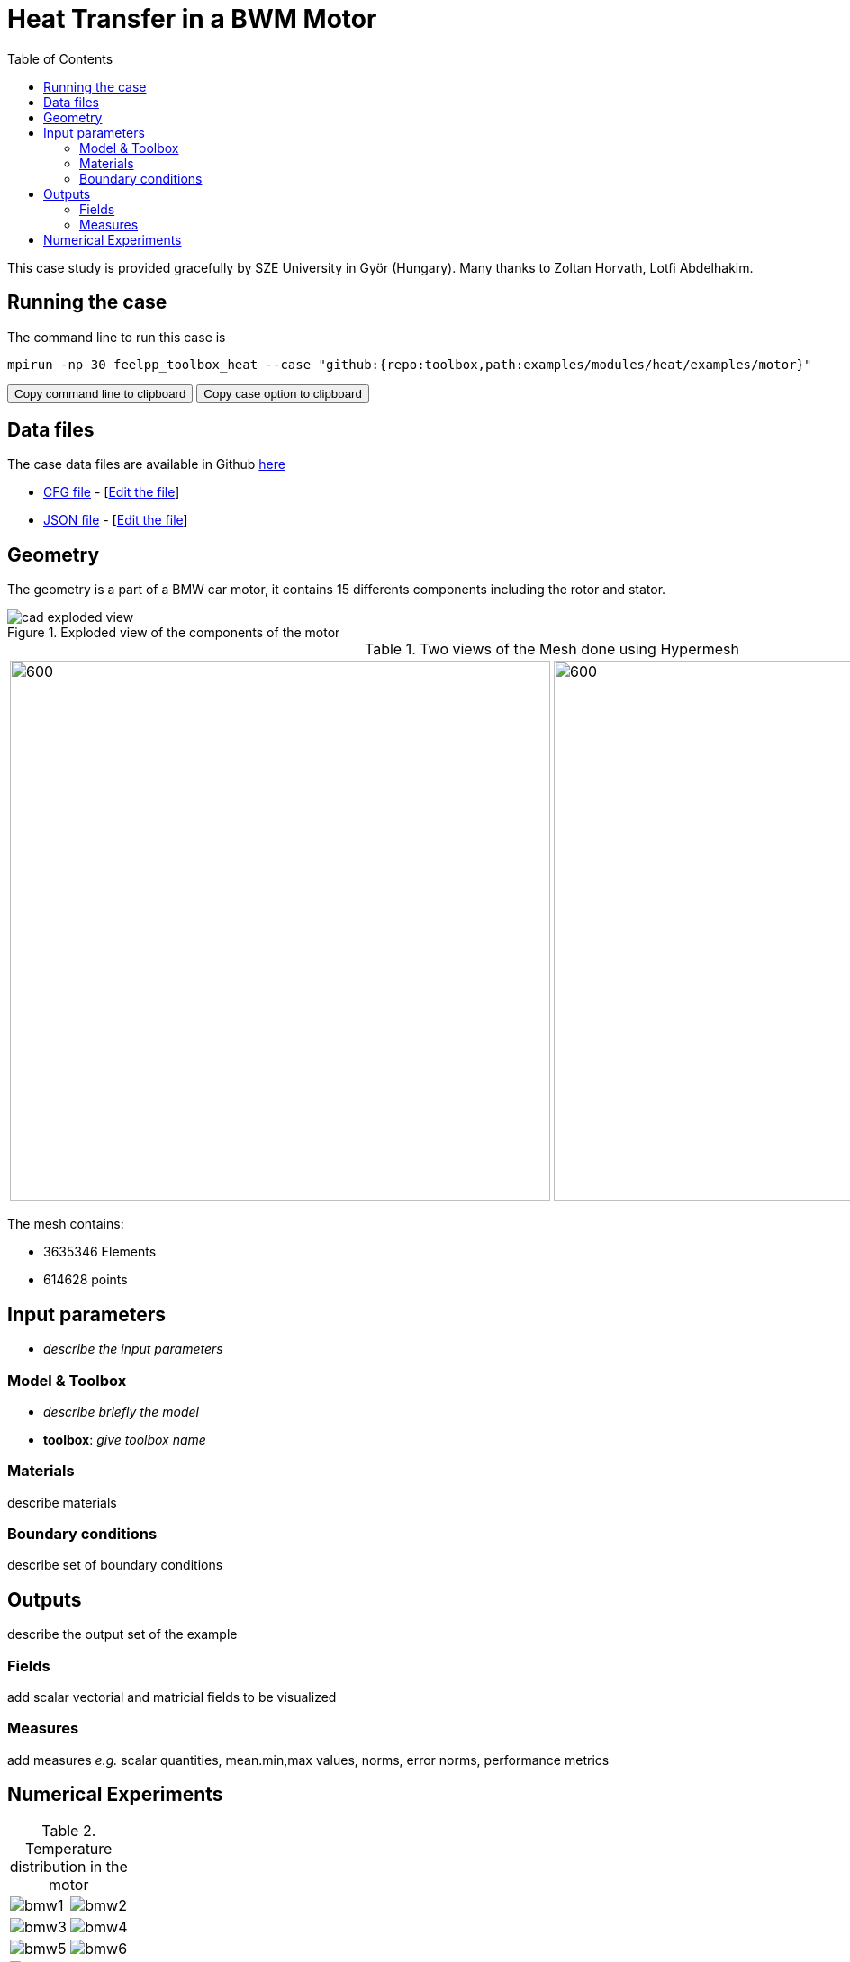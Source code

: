 = Heat Transfer in a BWM Motor
:toc: left
:uri-data: https://github.com/feelpp/toolbox/blob/master/examples/modules/heat/examples
:uri-data-edit: https://github.com/feelpp/toolbox/edit/master/examples/modules/heat/examples

This case study is provided gracefully by SZE University in Györ (Hungary).
Many thanks to Zoltan Horvath, Lotfi Abdelhakim.

== Running the case

The command line to run this case is

[[command-line]]
[source,sh]
----
mpirun -np 30 feelpp_toolbox_heat --case "github:{repo:toolbox,path:examples/modules/heat/examples/motor}"
----

++++
<button class="btn" data-clipboard-target="#command-line">
Copy command line to clipboard
</button>
<button class="btn" data-clipboard-text="github:{repo:toolbox,path:examples/modules/heat/examples/motor}">
Copy case option to clipboard
</button>
++++

== Data files

The case data files are available in Github link:{uri-data}/motor/[here]

* link:{uri-data}/motor/thermo-motor.cfg[CFG file] - [link:{uri-data-edit}/motor/thermo-motor.cfg[Edit the file]]
* link:{uri-data}/motor/thermo-motor.json[JSON file] - [link:{uri-data-edit}/motor/thermo-motor.json[Edit the file]]


== Geometry

The geometry is a part of a BMW car motor, it contains 15 differents components including the rotor and stator.

.Exploded view of the components of the motor
image::motor/cad-exploded-view.png[]


.Two views of the Mesh done using Hypermesh
|====
|image:motor/mesh1.png[600,600] |image:motor/mesh2.png[600,600]
|====

The mesh contains:

* 3635346 Elements
* 614628 points


== Input parameters

- _describe the input parameters_

=== Model & Toolbox

- _describe briefly the model_
- **toolbox**:  _give toolbox name_

=== Materials

describe materials

=== Boundary conditions

describe set of boundary conditions


== Outputs

describe the output set of the example

=== Fields

add scalar vectorial and matricial fields to be visualized

=== Measures

add measures _e.g._  scalar quantities, mean.min,max values, norms, error norms, performance metrics

== Numerical Experiments

.Temperature distribution in the motor
|=========
a|image:motor/bmw1.png[] a|image:motor/bmw2.png[]
a|image:motor/bmw3.png[] a|image:motor/bmw4.png[]
a|image:motor/bmw5.png[] |image:motor/bmw6.png[]
a|image:motor/bmw7.png[] |
|=========
